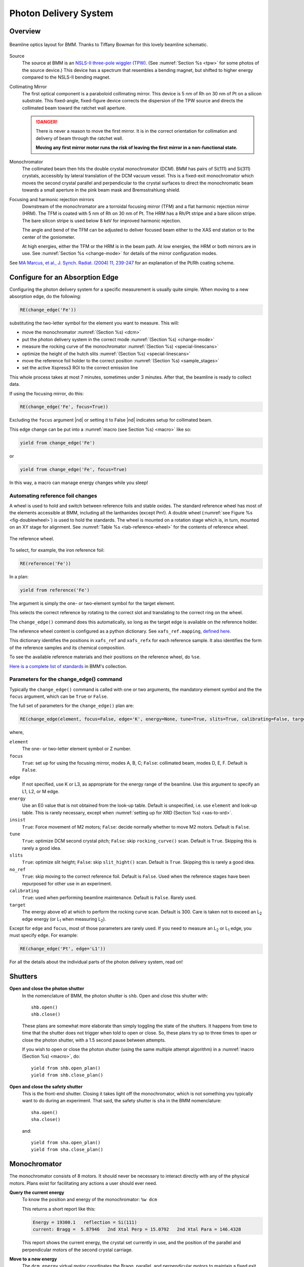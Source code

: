 ..
   This document was developed primarily by a NIST employee. Pursuant
   to title 17 United States Code Section 105, works of NIST employees
   are not subject to copyright protection in the United States. Thus
   this repository may not be licensed under the same terms as Bluesky
   itself.

   See the LICENSE file for details.

.. _pds:

Photon Delivery System
======================

Overview
--------


.. _fig-bmm-schematic:
.. figure:: _images/bmm-schematic.png
   :target: _images/bmm-schematic.png
   :width: 100%
   :align: center

   Beamline optics layout for BMM.  Thanks to Tiffany Bowman for
   this lovely beamline schematic.

Source
  The source at BMM is an `NSLS-II three-pole wiggler (TPW)
  <https://doi.org/10.1016/j.nima.2023.169008>`__.  (See
  :numref:`Section %s <tpw>` for some photos of the source device.)
  This device has a spectrum that resembles a bending magnet, but
  shifted to higher energy compared to the NSLS-II bending magnet.

Collimating Mirror
  The first optical component is a paraboloid collimating mirror.
  This device is 5 nm of Rh on 30 nm of Pt on a silicon substrate.
  This fixed-angle, fixed-figure device corrects the dispersion of the
  TPW source and directs the collimated beam toward the ratchet wall
  aperture.

  .. danger:: There is never a reason to move the first mirror.  It
     is in the correct orientation for collimation and delivery of
     beam through the ratchet wall.  

     **Moving any first mirror motor runs the risk of leaving the
     first mirror in a non-functional state.**

Monochromator
  The collimated beam then hits the double crystal monochromator
  (DCM).  BMM has pairs of Si(111) and Si(311) crystals, accessibly by
  lateral translation of the DCM vacuum vessel.  This is a fixed-exit
  monochromator which moves the second crystal parallel and
  perpendicular to the crystal surfaces to direct the monochromatic
  beam towards a small aperture in the pink beam mask and
  Bremsstrahlung shield.

Focusing and harmonic rejection mirrors
  Downstream of the monochromator are a torroidal focusing mirror
  (TFM) and a flat harmonic rejection mirror (HRM).  The TFM is coated
  with 5 nm of Rh on 30 nm of Pt.  The HRM has a Rh/Pt stripe and a
  bare silicon stripe.  The bare silicon stripe is used below 8 keV
  for improved harmonic rejection.

  The angle and bend of the TFM can be adjusted to deliver focused
  beam either to the XAS end station or to the center of the
  goniometer.

  At high energies, either the TFM or the HRM is in the beam path.  At
  low energies, the HRM or both mirrors are in use.  See
  :numref:`Section %s <change-mode>` for details of the mirror
  configuration modes.

See `MA Marcus, et al., J. Synch. Radiat. (2004) 11, 239-247 
<https://doi.org/10.1107/S0909049504005837>`__ for an explanation of
the Pt/Rh coating scheme.

.. _change_edge:

Configure for an Absorption Edge
--------------------------------

Configuring the photon delivery system for a specific measurement is
usually quite simple.  When moving to a new absorption edge, do the
following:

.. code-block:: python

   RE(change_edge('Fe'))

substituting the two-letter symbol for the element you want to
measure.  This will:

* move the monochromator :numref:`(Section %s) <dcm>`
* put the photon delivery system in the correct mode :numref:`(Section
  %s) <change-mode>`
* measure the rocking curve of the monochromator :numref:`(Section %s)
  <special-linescans>`
* optimize the height of the hutch slits :numref:`(Section %s)
  <special-linescans>`
* move the reference foil holder to the correct position
  :numref:`(Section %s) <sample_stages>`
* set the active Xspress3 ROI to the correct emission line

This whole process takes at most 7 minutes, sometimes under 3
minutes.  After that, the beamline is ready to collect data.

If using the focusing mirror, do this:

.. code-block:: python

   RE(change_edge('Fe', focus=True))

Excluding the ``focus`` argument |nd| or setting it to False |nd|
indicates setup for collimated beam.

This edge change can be put into a :numref:`macro (see Section %s)
<macro>` like so:

.. code-block:: python
   
   yield from change_edge('Fe')

or

.. code-block:: python
   
   yield from change_edge('Fe', focus=True)

In this way, a macro can manage energy changes while you sleep!

.. _foilholder:

Automating reference foil changes
~~~~~~~~~~~~~~~~~~~~~~~~~~~~~~~~~

A wheel is used to hold and switch between reference foils and stable
oxides.  The standard reference wheel has most of the elements
accessible at BMM, including all the lanthanides (except Pm!).  A
double wheel (:numref:`see Figure %s <fig-doublewheel>`) is used to
hold the standards.  The wheel is mounted on a rotation stage which
is, in turn, mounted on an XY stage for alignment.  See
:numref:`Table %s <tab-reference-wheel>` for the contents of reference
wheel.

.. _fig-ref_wheel:
.. figure::  _images/ref_wheel.jpg
   :target: _images/ref_wheel.jpg
   :width: 50%
   :align: center

   The reference wheel.


To select, for example, the iron reference foil:

.. code-block:: python

   RE(reference('Fe'))

In a plan:

.. code-block:: python

   yield from reference('Fe')

The argument is simply the one- or two-element symbol for the target
element.

This selects the correct reference by rotating to the correct slot and
translating to the correct ring on the wheel.

The ``change_edge()`` command does this automatically, so long as the
target edge is available on the reference holder.

The reference wheel content is configured as a python dictionary.  See
``xafs_ref.mapping``, `defined here
<https://github.com/NSLS-II-BMM/profile_collection/blob/master/startup/BMM/user_ns/instruments.py#L323>`__.

This dictionary identifies the positions in ``xafs_ref`` and
``xafs_refx`` for each reference sample.  It also identifies the form
of the reference samples and its chemical composition.

To see the available reference materials and their positions on the
reference wheel, do ``%se``.

`Here is a complete list of standards
<https://nsls-ii-bmm.github.io/bmm-standards/BMM-standards.html>`__ in
BMM's collection.

  
..
  Automating fluorescence ROI changes
  ~~~~~~~~~~~~~~~~~~~~~~~~~~~~~~~~~~~

  To make sure that the correct ROI channel is selected, you need to
  configure the ROI readout.  Suppose that you have configured the
  analog detector readout system to measure three of those transition
  metals.  Then you would execute a command like this to configure the
  detector readout:

  .. code-block:: python

     rois.set('Fe Co Ni')

  Unfortunately, the ROI channels and reference holder have the hot
  dog/hot dog bun problem.  There are only three output channels for the
  analog detector readout system, thus only three elements can be
  configured at a time.

  When you change edge to an element that is configured as an ROI
  channel, the data acquisition system will take its fluorescence data
  from the corresponding channels of the Struck multichannel scalar.  It
  will also perform the dead-time correction using the correct signal
  chains for the selected element. 

Parameters for the change_edge() command
~~~~~~~~~~~~~~~~~~~~~~~~~~~~~~~~~~~~~~~~

Typically the ``change_edge()`` command is called with one or two
arguments, the mandatory element symbol and the the ``focus``
argument, which can be ``True`` or ``False``.

The full set of parameters for the ``change_edge()`` plan are:

.. code-block:: python

   RE(change_edge(element, focus=False, edge='K', energy=None, tune=True, slits=True, calibrating=False, target=300.))

where,

``element``
  The one- or two-letter element symbol or Z number.

``focus``
  ``True``: set up for using the focusing mirror, modes A, B, C;
  ``False``: collimated beam, modes D, E, F.  Default is ``False``.

``edge``
  If not specified, use K or L3, as appropriate for the energy range
  of the beamline.  Use this argument to specify an L1, L2, or M edge.

``energy``
  Use an E0 value that is not obtained from the look-up table.
  Default is unspecified, i.e. use ``element`` and look-up table.
  This is rarely necessary, except when :numref:`setting up for XRD
  (Section %s) <xas-to-xrd>`.

``insist``
  ``True``: Force movement of M2 motors; ``False``: decide normally
  whether to move M2 motors.  Default is ``False``.

``tune``
  ``True``: optimize DCM second crystal pitch; ``False``: skip ``rocking_curve()``
  scan.  Default is ``True``.  Skipping this is rarely a good idea.

``slits``
  ``True``: optimize slit height; ``False``: skip ``slit_hight()``
  scan.  Default is ``True``.  Skipping this is rarely a good idea.

``no_ref``
  ``True``: skip moving to the correct reference foil.  Default is
  ``False``.  Used when the reference stages have been repurposed 
  for other use in an experiment.

``calibrating``
  ``True``: used when performing beamline maintenance.  Default is
  ``False``.  Rarely used.

``target``
  The energy above e0 at which to perform the rocking curve scan.
  Default is 300.  Care is taken not to exceed an L\ :sub:`2` edge 
  energy (or L\ :sub:`1` when measuring L\ :sub:`2`).


Except for ``edge`` and ``focus``, most of those parameters are rarely
used.  If you need to measure an L\ :sub:`2` or L\ :sub:`1` edge, you
must specify ``edge``.  For example:

.. code-block:: python

   RE(change_edge('Pt', edge='L1'))



For all the details about the individual parts of the photon delivery
system, read on!


.. _shutters:

Shutters
--------

**Open and close the photon shutter**
   In the nomenclature of BMM, the photon shutter is ``shb``.  Open
   and close this shutter with::

     shb.open()
     shb.close()

   These plans are somewhat more elaborate than simply toggling the
   state of the shutters.  It happens from time to time that the
   shutter does not trigger when told to open or close.  So, these
   plans try up to three times to open or close the photon shutter,
   with a 1.5 second pause between attempts.

   If you wish to open or close the photon shutter (using the same
   multiple attempt algorithm) in a :numref:`macro (Section %s)
   <macro>`, do::

     yield from shb.open_plan()
     yield from shb.close_plan()

**Open and close the safety shutter**
   This is the front-end shutter.  Closing it takes light off the
   monochromator, which is not something you typically want to do
   during an experiment.  That said, the safety shutter is ``sha`` in
   the BMM nomenclature::

     sha.open()
     sha.close()

   and::

     yield from sha.open_plan()
     yield from sha.close_plan()


.. _dcm:

Monochromator
-------------

The monochromator consists of 8 motors.  It should never be necessary
to interact directly with any of the physical motors.  Plans exist for
facilitating any actions a user should ever need.

**Query the current energy**
   To know the position and energy of the monochromator: ``%w dcm``

   This returns a short report like this:

   .. code-block:: text

      Energy = 19300.1   reflection = Si(111)
      current: Bragg =  5.87946   2nd Xtal Perp = 15.0792   2nd Xtal Para = 146.4328


   This report shows the current energy, the crystal set currently in
   use, and the position of the parallel and perpendicular motors of
   the second crystal carriage.

**Move to a new energy**
   The ``dcm.energy`` virtual motor coordinates the Bragg, parallel,
   and perpendicular motors to maintain a fixed exit height and set
   the energy of the mono.  To move to the copper K edge energy::

      RE(mv(dcm.energy, 8979))

   To move 50 eV above the copper K edge energy::

      RE(mv(dcm.energy, 8979+50))

   Note that the BlueSky command line is able to do simple arithmetic
   (and a whole lot more!).  It is a good idea to leave the arithmetic
   to the computer.

**Move to a new energy in a macro**
   An energy change can be a part of a :numref:`macro (Section %s)
   <macro>`.  Simply do::

     yield from mv(dcm.energy, 8979+50))

**Tune the second crystal of the mono**
   After a long move, you might need to retune the second crystal.  To
   find the peak of the rocking curve and move to that peak::

     RE(rocking_curve())

   This will run a scan of the pitch of the second crystal.  At the
   end of the scan, it moves to the center of mass of the measured
   intensity profile.

   You can do the rocking curve scan by looking at the signal on the
   Bicron which is used as the incident beam monitor for the XRD end
   station.  Do::

     RE(rocking_curve(detector='Bicron'))

   You can tune the second crystal by hand with these commands::

     tu()
     td()

   Those stand for "tune up" and "tune down".  Do not
   think that "up" and "down" refer to measured
   intensity.  Rather, they refer to the direction of motion of the
   motor which adjusts the second crystal pitch.  When you move to
   higher energy, you usually need to tune in ``td()`` direction.
   When you move to a lower energy, you usually need to tune in the
   ``tu()`` direction.  Obviously.....

**Fixed-exit and pseudo-channelcut modes**
   The mono can be run in either fixed-exit or pseudo-channelcut
   modes. 

   Fixed exit means that the second monochromator crystal will be
   moved in directions parallel and perpendicular to its diffracting
   surface in order to maintain a fixed exit height of the beam coming
   from the second crystal.  Without fixed-exit mode, it would not be
   possible to change the energy over the entire energy range of the
   beamline.  The aperture after the monochromator is only a few
   millimeters tall.  The vertical displacement of the beam over a
   lerge energy change would be sufficient to move the beam out of the
   aperture. 

   However, the stability of the monochromator suffers with respect to
   EXAFS data quality when measuring an energy scan in fixed-exit
   mode.  We find it is better to disable the parallel and
   perpendicular motions when measuring XAFS, suffering a small
   vertical displacement of the beam.

   The mono mode is controlled by a parameter:

   .. code-block:: python

      dcm.mode = 'fixed'

   or 

   .. code-block:: python

      dcm.mode = 'channelcut'

   In practice, the monochromator is normally left in fixed-exit mode.
   That way, the monochromator can be moved without having to worry
   about the beam height and the monochromator exit aperture.  In the
   :numref:`XAFS scan plan (Section %s) <xafsscan>`, the monochromator
   first moves |nd| in fixed-exit mode |nd| to the center of the
   angular range of the scan, then sets ``dcm.mode`` to
   ``channelcut``. Once the sequence of scan repititions is finished,
   the monochromator is moved back to the center of the angular range
   and the monochromator is returned to fixed-exit mode.

.. _slits:

Post-mono slits
---------------

After the mono, before the focusing mirror, in Diagnostic Module 2,
there is a four-blade slit system.  These are used to define the beam
size on the mirrors and to refine energy resolution for the focused
beam.

The typical size of the post-mono slits is 18 mm in the horizontal and
1.3 mm in the vertical.



.. table:: Post mono slit motors
   :name:  slits2-motors
   :align: left

   ===============   ========  =======================  ===================
   motor             units     notes                    motion type
   ===============   ========  =======================  ===================
   slits2_top        mm        top blade position       single axis
   slits2_bottom     mm        bottom blade position    single axis
   slits2_inboard    mm        inboard blade position   single axis
   slits2_outboard   mm        outboard blade position  single axis
   slits2_hsize      mm        horizontal size          coordinated motion
   slits2_hcenter    mm        horizontal center        coordinated motion
   slits2_vsize      mm        vertical size            coordinated motion
   slits2_vcenter    mm        vertical center          coordinated motion
   ===============   ========  =======================  ===================


The individual blades are moved like any other motor::

  RE(mv(slits2.outboard, -0.5))
  RE(mvr(slits2.top, -0.1))


Coordinated motions are moved the same way::

  RE(mv(slits2.hsize, 6))
  RE(mvr(slits2.vcenter, -0.1))

To know the current positions of the slit blades and their coordinated
motions, use ``%w slits2``

.. code-block:: text

   In [1966]: %w slits2
   SLITS2:
        vertical   size   =   1.350 mm          Top      =   0.675
        vertical   center =   0.000 mm          Bottom   =  -0.675
        horizontal size   =   8.000 mm          Outboard =   4.000
        horizontal center =   0.000 mm          Inboard  =  -4.000

Mirrors
-------

Mirrors are set as part of the mode changing plan.  Unless you know
exactly what you are doing, you probably don't want to move the
mirrors outside of the ``change_mode()`` command.  (Adjusting M1 by
hand is a horrible idea -- unless you know exactly what you are doing
and why.)  Changing the mirror positions in any way changes the height
and inclination of the beam as it enters the end station.  This
requires changes in positions of the slits, the XAFS table, and other
parts of the photon delivery system.

Outside of the use of the ``change_mode()`` command, it should not be
necessary for users to move the mirror motors.  It is **very easy** to
lose the beam entirely when moving mirror motors.  Without a clear
understanding of how the optics work, re-finding the beam can be quite
challenging.  

.. attention:: If you loose the beam by moving mirror motors, the
   easiest solution is to rerun the ``change_mode()`` command,
   possibly with the ``insist=True`` argument.

If you want to know the current positions of the motors on the
focusing mirror, use ``%w m2``


.. code-block:: text

   In [1903]: %w m2
   M2:
        vertical =   6.000 mm           YU  =   6.000
        lateral  =   0.000 mm           YDO =   6.000
        pitch    =   0.000 mrad         YDI =   6.000
        roll     =  -0.001 mrad         XU  =  -0.129
        yaw      =   0.200 mrad         XD  =   0.129
        bender   =  163789.0 steps

For the harmonic rejection mirror, use ``%w m3``

.. code-block:: text

   In [1904]: %w m3
   M3: (Rh/Pt stripe)
        vertical =   0.000 mm           YU  =  -1.167
        lateral  =  15.001 mm           YDO =   1.167
        pitch    =   3.500 mrad         YDI =   1.167
        roll     =   0.000 mrad         XU  =  15.001
        yaw      =   0.001 mrad         XD  =  15.001

The front-end collimating mirror, the focusing mirror, and one stripe
of the harmonic rejection mirror are coated with 5 nm of Rh deposited
on 30 nm of Pt on silicon.  See `MA Marcus, et
al., J. Synch. Radiat. (2004) 11, 239-247 DOI:
10.1107/S0909049504005837
<https://doi.org/10.1107/S0909049504005837>`__ for an explanation of
the advantages of this coating scheme.


.. _slits3:

End station slits
-----------------

Near the end of the photon delivery system, in Diagnostic Module 3 in
the end station, there is a four-blade slit system.  These are used
to define the beam size on the sample.


.. table:: End station slit motors
   :name:  slits3-motors
   :align: left

   ===============   ========  =======================  ===================
   motor             units     notes                    motion type
   ===============   ========  =======================  ===================
   slits3_top        mm        top blade position       single axis
   slits3_bottom     mm        bottom blade position    single axis
   slits3_inboard    mm        inboard blade position   single axis
   slits3_outboard   mm        outboard blade position  single axis
   slits3_hsize      mm        horizontal size          coordinated motion
   slits3_hcenter    mm        horizontal center        coordinated motion
   slits3_vsize      mm        vertical size            coordinated motion
   slits3_vcenter    mm        vertical center          coordinated motion
   ===============   ========  =======================  ===================


The individual blades are moved like any other motor, for example::

  RE(mv(slits3.outboard, -0.5))
  RE(mvr(slits3.top, -0.1))


Coordinated motions are moved the same way, for example::

  RE(mv(slits3.hsize, 6))
  RE(mvr(slits3.vcenter, -0.1))

To know the current positions of the slit blades and their coordinated
motions, use ``%w slits3``

.. code-block:: text

   In [1966]: %w slits3
   SLITS3:
        vertical   size   =   1.350 mm          Top      =   0.675
        vertical   center =   0.000 mm          Bottom   =  -0.675
        horizontal size   =   8.000 mm          Outboard =   4.000
        horizontal center =   0.000 mm          Inboard  =  -4.000

Configurations
--------------

.. _change-mode:

Photon delivery modes
~~~~~~~~~~~~~~~~~~~~~

A look-up table is used to move the elements of the photon delivery
system to their correct locations for the different energy ranges and
focusing conditions.  Here is a table of different photon delivery
modes.  Modes A-F are for delivery of light to the XAS end station.
Mode XRD delivers high energy, focused beam to the goniometer.


.. _photon_delivery_modes:

.. table:: Photon delivery modes
   :name:  pds-modes
   :align: left

   ====== ============ ========================= 
   Mode   focused      energy range
   ====== ============ ========================= 
   A      |checkmark|  above 8 keV
   B      |checkmark|  below 6 keV
   C      |checkmark|  6 keV |nd| 8 keV
   D      |xmark|      above 8 keV
   E      |xmark|      6 keV |nd| 8 keV
   F      |xmark|      below 6 keV
   XRD    |checkmark|  above 8 keV
   ====== ============ ========================= 

.. todo:: The lookup table is not complete for mode B. In fact, the
   ydo and ydi jacks of M3 cannot move low enough to enter mode B.  In
   practice, mode B is not available.  Elements that should be
   measured in mode B are, instead, measured in mode C and we live
   with incomplete harmonic rejection.


To move between modes, do::

  RE(change_mode('<mode>'))

where ``<mode>`` is one of the strings in the first column of
:numref:`Table %s <pds-modes>`.  For example::

  RE(change_mode('D'))

This will move 17 motors all at the same time and should take less
than 5 minutes.

Focusing at the XAS end station requires that bender be near its upper
limit.  Focusing at the XRD station has the bender near the middle of
its range.

.. _change-crystals:

Monochromator crystals
~~~~~~~~~~~~~~~~~~~~~~

To change between the Si(111) and Si(311) crystals, do::

  RE(change_xtals('111'))

or::

  RE(change_xtals('311'))

This will move the lateral motor of the monochromator between the two
crystal sets and adjust the pitch of the second crystal to be nearly
in tune and the roll to deliver the beam to nearly the same location
for both crystals.  It will also return the monochromator to the
starting energy.

This takes about 5 minutes.

The ``change_xtals()`` plan also runs the :numref:`rocking curve
(Section %s) <special-linescans>` macro to fix the tuning of the
second crystal.

